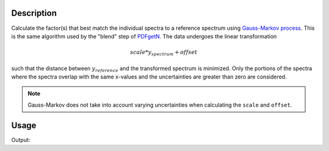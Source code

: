
.. algorithm::

.. summary::

.. relatedalgorithms::

.. properties::

Description
-----------

Calculate the factor(s) that best match the individual spectra to a
reference spectrum using `Gauss-Markov process
<https://en.wikipedia.org/wiki/Gauss%E2%80%93Markov_process>`_. This
is the same algorithm used by the "blend" step of `PDFgetN
<http://pdfgetn.sourceforge.net/>`_. The data undergoes the linear
transformation

.. math::

   scale * y_{spectrum} + offset

such that the distance between :math:`y_{reference}` and the
transformed spectrum is minimized. Only the portions of the spectra
where the spectra overlap with the same x-values and the uncertainties
are greater than zero are considered.

.. note::

   Gauss-Markov does not take into account varying uncertainties when
   calculating the ``scale`` and ``offset``.

Usage
-----

.. testcode:: MatchSpectra

    import numpy as np
    x = np.arange(100, dtype=np.float)
    x = np.tile(x, 2)
    y = np.arange(100, dtype=np.float)
    y = np.tile(y, 2)
    y[100:200] += 10
    dy = np.zeros(y.size, dtype=np.float) + 1.
    CreateWorkspace(OutputWorkspace='MatchSpectra_input',
                    DataX=x,
                    DataY=y,
                    DataE=dy,
                    NSpec=2)
    _, offset, scale, chisq = MatchSpectra(InputWorkspace='MatchSpectra_input',
                                           OutputWorkspace='MatchSpectra_output',
                                           ReferenceSpectrum=2,
                                           CalculateOffset=True,
                                           CalculateScale=False)
    for i in range(2):
        print('spectra {}: {:.1f} * y + {:.1f}, chisq={:.1f}'.format(i+1, scale[i], offset[i], chisq[i]))

.. testcleanup:: MatchSpectra

   DeleteWorkspaces(['MatchSpectra_input','MatchSpectra_output'])


Output:

.. testoutput:: MatchSpectra

    spectra 1: 1.0 * y + 10.0, chisq=0.0
    spectra 2: 1.0 * y + 0.0, chisq=0.0

.. categories::

.. sourcelink::
